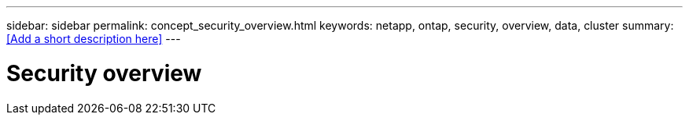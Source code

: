 ---
sidebar: sidebar
permalink: concept_security_overview.html
keywords: netapp, ontap, security, overview, data, cluster
summary: <<Add a short description here>>
---

= Security overview
:toc: macro
:toclevels: 1
:hardbreaks:
:nofooter:
:icons: font
:linkattrs:
:imagesdir: ./media/

[.lead]
// Insert lead paragraph here

// Begin adding content here
